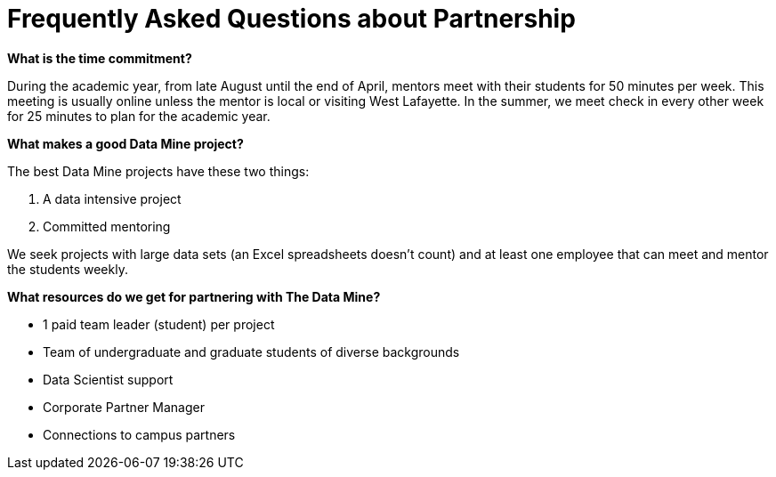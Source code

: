 = Frequently Asked Questions about Partnership


*What is the time commitment?*

During the academic year, from late August until the end of April, mentors meet with their students for 50 minutes per week. This meeting is usually online unless the mentor is local or visiting West Lafayette. In the summer, we meet check in every other week for 25 minutes to plan for the academic year. 

*What makes a good Data Mine project?*

The best Data Mine projects have these two things:

1. A data intensive project 
2. Committed mentoring 

We seek projects with large data sets (an Excel spreadsheets doesn't count) and at least one employee that can meet and mentor the students weekly. 

*What resources do we get for partnering with The Data Mine?*

* 1 paid team leader (student) per project 
* Team of undergraduate and graduate students of diverse backgrounds
* Data Scientist support 
* Corporate Partner Manager 
* Connections to campus partners 


